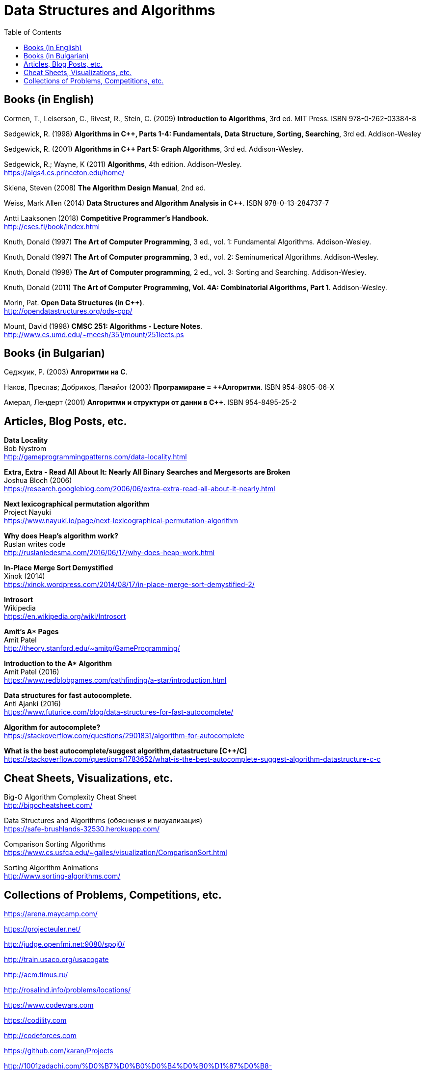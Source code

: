 = Data Structures and Algorithms
:toc:

== Books (in English)

Cormen, T., Leiserson, C., Rivest, R., Stein, C. (2009) *Introduction to Algorithms*, 3rd ed. MIT Press. ISBN 978-0-262-03384-8

Sedgewick, R. (1998) *Algorithms in C++, Parts 1-4: Fundamentals, Data Structure, Sorting, Searching*, 3rd ed. Addison-Wesley

Sedgewick, R. (2001) *Algorithms in C++ Part 5: Graph Algorithms*, 3rd ed. Addison-Wesley.

Sedgewick, R.; Wayne, K (2011) *Algorithms*, 4th edition. Addison-Wesley. +
https://algs4.cs.princeton.edu/home/

Skiena, Steven (2008) *The Algorithm Design Manual*, 2nd ed.

Weiss, Mark Allen (2014) *Data Structures and Algorithm Analysis in C++*. ISBN 978-0-13-284737-7

Antti Laaksonen (2018) *Competitive Programmer's Handbook*. +
http://cses.fi/book/index.html

Knuth, Donald (1997) *The Art of Computer Programming*, 3 ed., vol. 1: Fundamental Algorithms. Addison-Wesley.

Knuth, Donald (1997) *The Art of Computer programming*, 3 ed., vol. 2: Seminumerical Algorithms. Addison-Wesley.

Knuth, Donald (1998) *The Art of Computer programming*, 2 ed., vol. 3: Sorting and Searching. Addison-Wesley.

Knuth, Donald (2011) *The Art of Computer Programming, Vol. 4A: Combinatorial Algorithms, Part 1*. Addison-Wesley.

Morin, Pat. *Open Data Structures (in C++)*. +
http://opendatastructures.org/ods-cpp/

Mount, David (1998) *CMSC 251: Algorithms - Lecture Notes*. +
http://www.cs.umd.edu/~meesh/351/mount/251lects.ps



== Books (in Bulgarian)

Седжуик, Р. (2003) *Алгоритми на C*.

Наков, Преслав; Добриков, Панайот (2003) *Програмиране = ++Алгоритми*. ISBN 954-8905-06-X

Амерал, Лендерт (2001) *Алгоритми и структури от данни в С++*. ISBN 954-8495-25-2



== Articles, Blog Posts, etc.

*Data Locality* +
Bob Nystrom +
http://gameprogrammingpatterns.com/data-locality.html

*Extra, Extra - Read All About It: Nearly All Binary Searches and Mergesorts are Broken* +
Joshua Bloch (2006) +
https://research.googleblog.com/2006/06/extra-extra-read-all-about-it-nearly.html

*Next lexicographical permutation algorithm* +
Project Nayuki +
https://www.nayuki.io/page/next-lexicographical-permutation-algorithm

*Why does Heap's algorithm work?* +
Ruslan writes code +
http://ruslanledesma.com/2016/06/17/why-does-heap-work.html

*In-Place Merge Sort Demystified* +
Xinok (2014) +
https://xinok.wordpress.com/2014/08/17/in-place-merge-sort-demystified-2/

*Introsort* +
Wikipedia +
https://en.wikipedia.org/wiki/Introsort

*Amit’s A&ast; Pages* +
Amit Patel +
http://theory.stanford.edu/~amitp/GameProgramming/

*Introduction to the A&ast; Algorithm* +
Amit Patel (2016) +
https://www.redblobgames.com/pathfinding/a-star/introduction.html

*Data structures for fast autocomplete.* +
Anti Ajanki (2016) +
https://www.futurice.com/blog/data-structures-for-fast-autocomplete/

*Algorithm for autocomplete?* +
https://stackoverflow.com/questions/2901831/algorithm-for-autocomplete 

*What is the best autocomplete/suggest algorithm,datastructure [{cpp}/C]* +
https://stackoverflow.com/questions/1783652/what-is-the-best-autocomplete-suggest-algorithm-datastructure-c-c


== Cheat Sheets, Visualizations, etc.

Big-O Algorithm Complexity Cheat Sheet +
http://bigocheatsheet.com/

Data Structures and Algorithms (обяснения и визуализация) +
https://safe-brushlands-32530.herokuapp.com/

Comparison Sorting Algorithms +
https://www.cs.usfca.edu/~galles/visualization/ComparisonSort.html

Sorting Algorithm Animations +
http://www.sorting-algorithms.com/



== Collections of Problems, Competitions, etc.

https://arena.maycamp.com/

https://projecteuler.net/

http://judge.openfmi.net:9080/spoj0/

http://train.usaco.org/usacogate

http://acm.timus.ru/

http://rosalind.info/problems/locations/

https://www.codewars.com

https://codility.com

http://codeforces.com

https://github.com/karan/Projects

http://1001zadachi.com/%D0%B7%D0%B0%D0%B4%D0%B0%D1%87%D0%B8-%D1%82%D0%B5%D1%81%D1%82%D0%BE%D0%B2%D0%B5-%D0%BE%D0%BB%D0%B8%D0%BC%D0%BF%D0%B8%D0%B0%D0%B4%D0%B8-%D0%B8%D0%BD%D1%84%D0%BE%D1%80%D0%BC%D0%B0%D1%82%D0%B8%D0%BA%D0%B0.html

http://adventofcode.com/day/1

http://leetcode.com

http://topcoder.com

http://codechef.com

http://interviewbit.com

http://hackerrank.com
